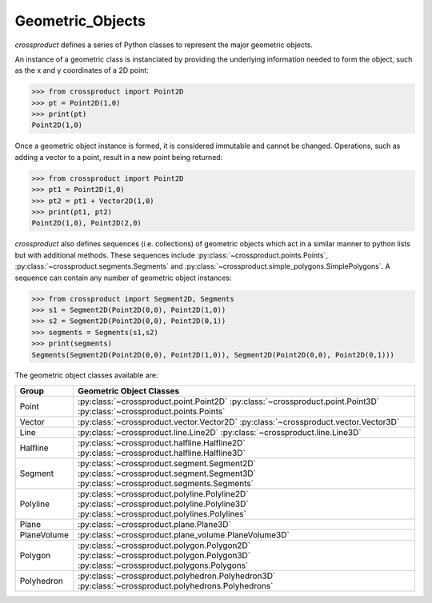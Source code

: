 
Geometric_Objects
=================

`crossproduct` defines a series of Python classes to represent the major geometric objects.

An instance of a geometric class is instanciated by providing the underlying information needed to form the object, 
such as the x and y coordinates of a 2D point:

.. code-block:: python

   >>> from crossproduct import Point2D 
   >>> pt = Point2D(1,0)
   >>> print(pt)
   Point2D(1,0)
   
Once a geometric object instance is formed, it is considered immutable and cannot be changed. 
Operations, such as adding a vector to a point, result in a new point being returned:

.. code-block:: python

   >>> from crossproduct import Point2D 
   >>> pt1 = Point2D(1,0)
   >>> pt2 = pt1 + Vector2D(1,0)
   >>> print(pt1, pt2)
   Point2D(1,0), Point2D(2,0)
   
`crossproduct` also defines sequences (i.e. collections) of geometric objects which act in a similar manner to python lists but with additional methods.
These sequences include :py:class:`~crossproduct.points.Points`, :py:class:`~crossproduct.segments.Segments` and :py:class:`~crossproduct.simple_polygons.SimplePolygons`. 
A sequence can contain any number of geometric object instances:

.. code-block:: python

   >>> from crossproduct import Segment2D, Segments
   >>> s1 = Segment2D(Point2D(0,0), Point2D(1,0))
   >>> s2 = Segment2D(Point2D(0,0), Point2D(0,1))
   >>> segments = Segments(s1,s2)
   >>> print(segments)
   Segments(Segment2D(Point2D(0,0), Point2D(1,0)), Segment2D(Point2D(0,0), Point2D(0,1)))

The geometric object classes available are:

+----------------------------------------------------------------------------+------------------------------------------------------------------------------------------+
| Group                                                                      | Geometric Object Classes                                                                 |
+============================================================================+==========================================================================================+
| Point                                                                      | :py:class:`~crossproduct.point.Point2D`                                                  |
|                                                                            | :py:class:`~crossproduct.point.Point3D`                                                  |
|                                                                            | :py:class:`~crossproduct.points.Points`                                                  |
+----------------------------------------------------------------------------+------------------------------------------------------------------------------------------+
| Vector                                                                     | :py:class:`~crossproduct.vector.Vector2D`                                                |
|                                                                            | :py:class:`~crossproduct.vector.Vector3D`                                                |
+----------------------------------------------------------------------------+------------------------------------------------------------------------------------------+
| Line                                                                       | :py:class:`~crossproduct.line.Line2D`                                                    |
|                                                                            | :py:class:`~crossproduct.line.Line3D`                                                    |
+----------------------------------------------------------------------------+------------------------------------------------------------------------------------------+
| Halfline                                                                   | :py:class:`~crossproduct.halfline.Halfline2D`                                            |
|                                                                            | :py:class:`~crossproduct.halfline.Halfline3D`                                            |
+----------------------------------------------------------------------------+------------------------------------------------------------------------------------------+
| Segment                                                                    | :py:class:`~crossproduct.segment.Segment2D`                                              |
|                                                                            | :py:class:`~crossproduct.segment.Segment3D`                                              |
|                                                                            | :py:class:`~crossproduct.segments.Segments`                                              |
+----------------------------------------------------------------------------+------------------------------------------------------------------------------------------+
| Polyline                                                                   | :py:class:`~crossproduct.polyline.Polyline2D`                                            |
|                                                                            | :py:class:`~crossproduct.polyline.Polyline3D`                                            |
|                                                                            | :py:class:`~crossproduct.polylines.Polylines`                                            |
+----------------------------------------------------------------------------+------------------------------------------------------------------------------------------+
| Plane                                                                      | :py:class:`~crossproduct.plane.Plane3D`                                                  |
+----------------------------------------------------------------------------+------------------------------------------------------------------------------------------+
| PlaneVolume                                                                | :py:class:`~crossproduct.plane_volume.PlaneVolume3D`                                     |
+----------------------------------------------------------------------------+------------------------------------------------------------------------------------------+
| Polygon                                                                    | :py:class:`~crossproduct.polygon.Polygon2D`                                              |
|                                                                            | :py:class:`~crossproduct.polygon.Polygon3D`                                              |
|                                                                            | :py:class:`~crossproduct.polygons.Polygons`                                              |
+----------------------------------------------------------------------------+------------------------------------------------------------------------------------------+
| Polyhedron                                                                 | :py:class:`~crossproduct.polyhedron.Polyhedron3D`                                        |
|                                                                            | :py:class:`~crossproduct.polyhedrons.Polyhedrons`                                        |
+----------------------------------------------------------------------------+------------------------------------------------------------------------------------------+







